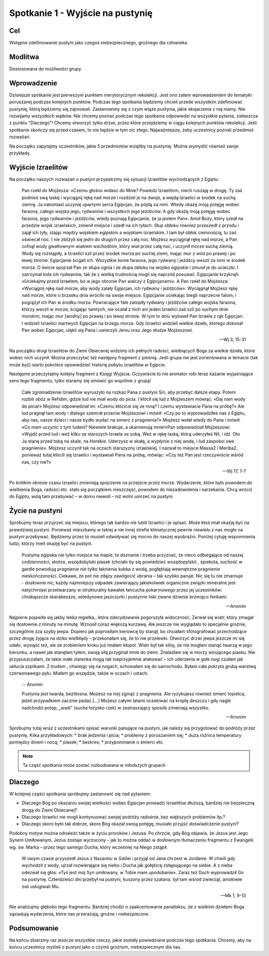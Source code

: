 ***************************************************************
Spotkanie 1 - Wyjście na pustynię
***************************************************************

==================================
Cel
==================================

Wstępne zdefiniowanie pustyni jako czegoś niebezpiecznego, groźnego dla człowieka.

====================================
Modlitwa
====================================

Dostosowana do możliwości grupy.

=========================================
Wprowadzenie
=========================================

Dzisiejsze spotkanie jest pierwszym punktem merytorycznym rekolekcji. Jest ono zatem wprowadzeniem do tematyki poruszanej podczas kolejnych punktów. Podczas tego spotkania będziemy chcieli przede wszystkim zdefiniować pustynię, którą będziemy się zajmowali. Zastanowimy się z czym wiąże pustynia, jakie skojarzenia z nią mamy. Nie rozwijamy wszystkich wątków. Nie chcemy poznać podczas tego spotkania odpowiedzi na wszystkie pytania, zwłaszcza z punktu "Dlaczego"! Chcemy otworzyć tylko drzwi, przez które przejdziemy w ciągu kolejnych punktów rekolekcji. Jeśli spotkanie skończy się przed czasem, to nie będzie w tym nic złego. Najważniejsze, żeby uczestnicy poznali przedmiot rozważań.

Na początku zapytajmy uczestników, jakie 5 przedmiotów wzięliby na pustynię. Można wymyślić również swoje przykłady.

.. hlist::
   :columns: 3

   * Trylogię Tolkiena
   * Internet bezprzewodowy
   * Puchowy śpiwór
   * Książeczkę do Gorzkich śali
   * Świeczkę
   * 5 litrów wody
   * liczydło
   * łopatę
   * wielbłąda
   * klepsydrę
   * lód
   * chleb
   * łyżeczkę
   * pastę i szczoteczkę do mysia zębów
   * GPS
   * mini odtwarzacz DVD
   * odtwarzacz mp3
   * namiot
   * ulubiony obraz
   * kąpielówki

=========================================
Wyjście Izraelitów
=========================================

Na  początku naszych rozważań o pustyni przypatrzmy się sytuacji Izraelitów wychodzących z Egiptu:

   Pan rzekł do Mojżesza: «Czemu głośno wołasz do Mnie? Powiedz Izraelitom, niech ruszają w drogę. Ty zaś podnieś swą laskę i wyciągnij rękę nad morze i rozdziel je na dwoje, a wejdą Izraelici w środek na suchą ziemię. Ja natomiast uczynię upartymi serca Egipcjan, że pójdą za nimi. Wtedy okażę moją potęgę wobec faraona, całego wojska jego, rydwanów i wszystkich jego jeźdźców. A gdy okażę moją potęgę wobec faraona, jego rydwanów i jeźdźców, wtedy poznają Egipcjanie, że ja jestem Pan». Anioł Boży, który szedł na przedzie wojsk izraelskich, zmienił miejsce i szedł na ich tyłach. Słup obłoku również przeszedł z przodu i zajął ich tyły, stając między wojskiem egipskim a wojskiem izraelskim. I tam był obłok ciemnością, tu zaś oświecał noc. I nie zbliżyli się jedni do drugich przez całą noc. Mojżesz wyciągnął rękę nad morze, a Pan cofnął wody gwałtownym wiatrem wschodnim, który wiał przez całą noc, i uczynił morze suchą ziemią. Wody się rozstąpiły, a Izraelici szli przez środek morza po suchej ziemi, mając mur z wód po prawej i po lewej stronie. Egipcjanie ścigali ich. Wszystkie konie faraona, jego rydwany i jeźdźcy weszli za nimi w środek morza. O świcie spojrzał Pan ze słupa ognia i ze słupa obłoku na wojsko egipskie i zmusił je do ucieczki. I zatrzymał koła ich rydwanów, tak że z wielką trudnością mogli się naprzód posuwać. Egipcjanie krzyknęli: «Uciekajmy przed Izraelem, bo w jego obronie Pan walczy z Egipcjanami». A Pan rzekł do Mojżesza: «Wyciągnij rękę nad morze, aby wody zalały Egipcjan, ich rydwany i jeźdźców». Wyciągnął Mojżesz rękę nad morze, które o brzasku dnia wróciło na swoje miejsce. Egipcjanie uciekając biegli naprzeciw falom, i pogrążył ich Pan w środku morza. Powracające fale zatopiły rydwany i jeźdźców całego wojska faraona, którzy weszli w morze, ścigając tamtych, nie ocalał z nich ani jeden.Izraelici zaś szli po suchym dnie morskim, mając mur [wodny] po prawej i po lewej stronie. W tym to dniu wybawił Pan Izraela z rąk Egipcjan. I widzieli Izraelici martwych Egipcjan na brzegu morza. Gdy Izraelici widzieli wielkie dzieło, którego dokonał Pan wobec Egipcjan, ulękli się Pana i uwierzyli Jemu oraz Jego słudze Mojżeszowi.

   -- Wj 3, 15-31

Na początku drogi Izraelitów do Ziemi Obiecanej widzimy ich pełnych radości, wielbiących Boga za wielkie dzieła, które wobec nich uczynił. Można przeczytać też następny fragment z pieśnią. Jeśli grupa nie jest zorientowana w temacie (tak może być) warto pokrótce opowiedzieć historię pobytu izraelitów w Egipcie.

Następnie przeczytajmy kolejny fragment z Księgi Wyjścia. Oczywiście to nie animator robi teraz kazanie wyjaśniające sens tego fragmentu, tylko staramy się omówić go wspólnie z grupą!

   Całe zgromadzenie Izraelitów wyruszyło na rozkaz Pana z pustyni Sin, aby przebyć dalsze etapy. Potem rozbili obóz w Refidim, gdzie lud nie miał wody do picia. I kłócił się lud z Mojżeszem mówiąc: «Daj nam wody do picia!» Mojżesz odpowiedział im: «Czemu kłócicie się ze mną? I czemu wystawiacie Pana na próbę?» Ale lud pragnął tam wody i dlatego szemrał przeciw Mojżeszowi i mówił: «Czy po to wyprowadziłeś nas z Egiptu, aby nas, nasze dzieci i nasze bydło wydać na śmierć z pragnienia?» Mojżesz wołał wtedy do Pana i mówił: «Co mam uczynić z tym ludem? Niewiele brakuje, a ukamienują mnie!»Pan odpowiedział Mojżeszowi: «Wyjdź przed lud i weź kilku ze starszych Izraela ze sobą. Weź w rękę laskę, którą uderzyłeś Nil, i idź. Oto Ja stanę przed tobą na skale, na Horebie. Uderzysz w skałę, a wypłynie z niej woda, i lud zaspokoi swe pragnienie». Mojżesz uczynił tak na oczach starszyzny izraelskiej. I nazwał to miejsce Massa2  i Meriba2, ponieważ tutaj kłócili się Izraelici i wystawiali Pana na próbę, mówiąc: «Czy też Pan jest rzeczywiście wśród nas, czy nie?»

   -- Wj 17, 1-7

Po krótkim okresie czasu Izraelici zmieniają spojrzenie na przejście przez morze. Wydarzenie, które było powodem do wielbienia Boga, radości etc. stało się początkiem nieszczęść, powodem do niezadowolenia i narzekania. Chcą wrócić do Egiptu, wolą tam przebywać – w domu niewoli – niż wolni umrzeć na pustyni.

=========================================
Życie na pustyni
=========================================

Spróbujmy teraz przyjrzeć się miejscu, którego tak bardzo nie lubili Izraelici i je opisać. Może ktoś miał okazję być na prawdziwej pustyni. Ponieważ mieszkamy w takiej a nie innej strefie klimatycznej pewnie niewielu z nas mogło na pustyni przebywać. Będziemy przez to musieli odwoływać się mocno do naszej wyobraźni. Poniżej  cytuję wspomnienia ludzi, którzy mieli okazję być na pustyni.

   Pustynia egipska nie tylko miejsce na mapie; to doznanie i trzeba przyznać, że nieco odbiegające od naszej codzienności; słońce, wszędobylski piasek (chciało by się powiedzieć wszędopylski) , spiekota, suchość w gardle powodują pragnienie nie tylko łaknienia kubka z wodą, pogłębiają wewnętrzne pragnienie nieskończoności. Ciekawe, że pot nie zdąży zawilgocić ubrania – tak szybko paruje. Nic się tu nie zmarnuje - dosłownie nic; każdy najmniejszy odpadek zawierający jakiekolwiek organiczne związki mineralne jest natychmiast przetwarzany w strukturalny kawałek łańcucha pokarmowego przez jej uczestników: chrabąszcze skarabeusze, seledynowe jaszczurki i pustynne liski zwane dziwnie brzmiąco fenkami.

   -- Anonim

Najpierw pojawiła się jakby lekka mgiełka,. która zdecydowanie pogorszyła widoczność. Zerwał się wiatr, który zmagał się dosłownie z minuty na minutę. Wznosił coraz większą kurzawę. Ale jeszcze nie wyglądało to specjalnie groźnie, szczególnie zza szyby jeepa. Dopiero jak poprosiłam kierowcę by stanął, bo chciałam sfotografować przechodzące przez drogę żyjące na dziko wielbłądy – przekonałam się, że to nie przelewki. Otworzyć drzwi jeepa jeszcze mi się udało, wysiąść też, ale ze zrobieniem kroku już miałam kłopot. Wiatr był tak silny, że nie mogłam stanąć twarzą w jego kierunku, a nawet jak stanęłam tyłem, swoją siłą przyginał mnie do ziemi. Znalazłam się w morzy wirującego piasku. Nie przypuszczałam, że takie małe ziarenka mogą tak nieprzyjemnie atakować – ich uderzenia w gołe nogi czułam jak ukłucia szpilkami. Z trudem , chwiejąc się na nogach, schowałam się do samochodu. Byłam cała pokryta grubą warstwą czerwonawego pyłu. Miałam go wszędzie, także w oczach i ustach.

   -- Anonim

   Pustynia jest twarda, bezlitosna. Możesz na niej zginąć z pragnienia. Ale ryzykujesz również śmierć topielca, jeżeli przypadkiem zacznie padać.[…] Możesz całymi latami oczekiwać na kroplę deszczu i gdy nagle nadchodzi potop, „wadi” (suche łożysko rzek) w zastraszający sposób zmieniają wszystko.

   -- Anonim

Spróbujmy tutaj wraz z uczestnikami opisać warunki panujące na pustyni, jak należy się przygotować do podróży przez pustynię. Kilka przykładowych:
* brak jedzenia i picia;
* problemy z poruszaniem się;
* duża różnica temperatury pomiędzy dniem i nocą;
* piasek;
* bezkres;
* przypominanie o śmierci etc.

.. note:: Ta część spotkania może zostać rozbudowana w młodszych grupach

=========================================
Dlaczego
=========================================

W kolejnej części spotkania spróbujmy zastanowić się nad pytaniem:

* Dlaczego Bóg po okazaniu swojej wielkości wobec Egipcjan prowadzi Izraelitów dłuższą, bardziej nie bezpieczną drogą do Ziemi Obiecanej?

* Dlaczego Izraelici nie mogli kontynuować swojej podróży radośnie, bez większych problemów itp.?

* Dlaczego skoro było tak dobrze, skoro Bóg okazał swoją potęgę, musiało  przyjść doświadczenie pustyni?


Podobny motyw można odnaleźć także w życiu proroków i Jezusa. Po chrzcie, gdy Bóg objawia, że Jezus jest Jego Synem Umiłowanym, Jezus zostaje wyrzucony – jak to można oddać w dosłownym tłumaczeniu fragmentu z Ewangelii wg. św. Marka – przez tego samego Ducha, który wcześniej na Niego zstąpił.

   W owym czasie przyszedł Jezus z Nazaretu w Galilei i przyjął od Jana chrzest w Jordanie. W chwili gdy wychodził z wody, ujrzał rozwierające się niebo i Ducha jak gołębicę zstępującego na siebie. A z nieba odezwał się głos: «Tyś jest mój Syn umiłowany, w Tobie mam upodobanie». Zaraz też Duch wyprowadził Go na pustynię. Czterdzieści dni przebył na pustyni, kuszony przez szatana. śył tam wśród zwierząt, aniołowie zaś usługiwali Mu.

   -- Mk 1, 9-13

Nie analizujmy głęboko tego fragmentu. Bardziej chodzi o zaakcentowanie paradoksu, że z wielkimi dziełami Boga sąsiadują wydarzenia, które nas przerażają, groźne i niebezpieczne.

=========================================
Podsumowanie
=========================================

Na końcu zbierzmy raz jeszcze wszystkie rzeczy, jakie zostały powiedziane podczas tego spotkania. Chcemy, aby na końcu uczestnicy myśleli o pustyni jako o czymś groźnym, niebezpiecznym dla nas.
